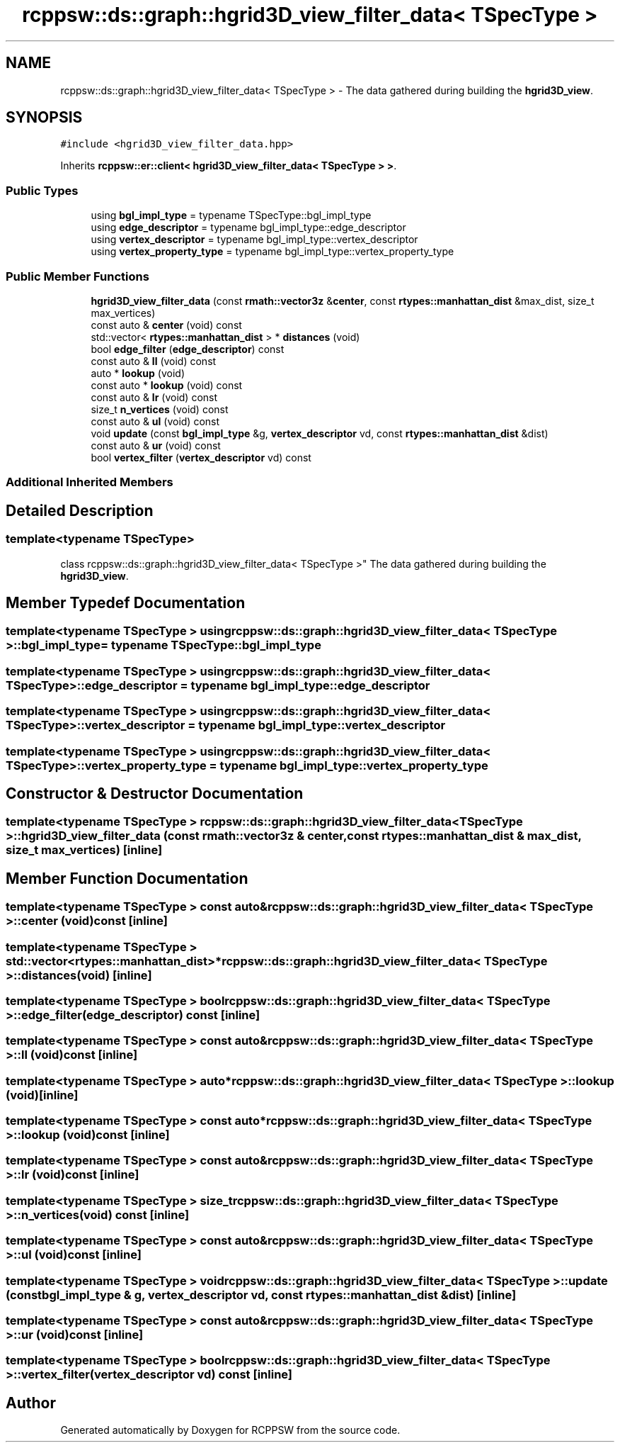 .TH "rcppsw::ds::graph::hgrid3D_view_filter_data< TSpecType >" 3 "Sat Feb 5 2022" "RCPPSW" \" -*- nroff -*-
.ad l
.nh
.SH NAME
rcppsw::ds::graph::hgrid3D_view_filter_data< TSpecType > \- The data gathered during building the \fBhgrid3D_view\fP\&.  

.SH SYNOPSIS
.br
.PP
.PP
\fC#include <hgrid3D_view_filter_data\&.hpp>\fP
.PP
Inherits \fBrcppsw::er::client< hgrid3D_view_filter_data< TSpecType > >\fP\&.
.SS "Public Types"

.in +1c
.ti -1c
.RI "using \fBbgl_impl_type\fP = typename TSpecType::bgl_impl_type"
.br
.ti -1c
.RI "using \fBedge_descriptor\fP = typename bgl_impl_type::edge_descriptor"
.br
.ti -1c
.RI "using \fBvertex_descriptor\fP = typename bgl_impl_type::vertex_descriptor"
.br
.ti -1c
.RI "using \fBvertex_property_type\fP = typename bgl_impl_type::vertex_property_type"
.br
.in -1c
.SS "Public Member Functions"

.in +1c
.ti -1c
.RI "\fBhgrid3D_view_filter_data\fP (const \fBrmath::vector3z\fP &\fBcenter\fP, const \fBrtypes::manhattan_dist\fP &max_dist, size_t max_vertices)"
.br
.ti -1c
.RI "const auto & \fBcenter\fP (void) const"
.br
.ti -1c
.RI "std::vector< \fBrtypes::manhattan_dist\fP > * \fBdistances\fP (void)"
.br
.ti -1c
.RI "bool \fBedge_filter\fP (\fBedge_descriptor\fP) const"
.br
.ti -1c
.RI "const auto & \fBll\fP (void) const"
.br
.ti -1c
.RI "auto * \fBlookup\fP (void)"
.br
.ti -1c
.RI "const auto * \fBlookup\fP (void) const"
.br
.ti -1c
.RI "const auto & \fBlr\fP (void) const"
.br
.ti -1c
.RI "size_t \fBn_vertices\fP (void) const"
.br
.ti -1c
.RI "const auto & \fBul\fP (void) const"
.br
.ti -1c
.RI "void \fBupdate\fP (const \fBbgl_impl_type\fP &g, \fBvertex_descriptor\fP vd, const \fBrtypes::manhattan_dist\fP &dist)"
.br
.ti -1c
.RI "const auto & \fBur\fP (void) const"
.br
.ti -1c
.RI "bool \fBvertex_filter\fP (\fBvertex_descriptor\fP vd) const"
.br
.in -1c
.SS "Additional Inherited Members"
.SH "Detailed Description"
.PP 

.SS "template<typename TSpecType>
.br
class rcppsw::ds::graph::hgrid3D_view_filter_data< TSpecType >"
The data gathered during building the \fBhgrid3D_view\fP\&. 
.SH "Member Typedef Documentation"
.PP 
.SS "template<typename TSpecType > using \fBrcppsw::ds::graph::hgrid3D_view_filter_data\fP< TSpecType >::\fBbgl_impl_type\fP =  typename TSpecType::bgl_impl_type"

.SS "template<typename TSpecType > using \fBrcppsw::ds::graph::hgrid3D_view_filter_data\fP< TSpecType >::\fBedge_descriptor\fP =  typename bgl_impl_type::edge_descriptor"

.SS "template<typename TSpecType > using \fBrcppsw::ds::graph::hgrid3D_view_filter_data\fP< TSpecType >::\fBvertex_descriptor\fP =  typename bgl_impl_type::vertex_descriptor"

.SS "template<typename TSpecType > using \fBrcppsw::ds::graph::hgrid3D_view_filter_data\fP< TSpecType >::\fBvertex_property_type\fP =  typename bgl_impl_type::vertex_property_type"

.SH "Constructor & Destructor Documentation"
.PP 
.SS "template<typename TSpecType > \fBrcppsw::ds::graph::hgrid3D_view_filter_data\fP< TSpecType >::\fBhgrid3D_view_filter_data\fP (const \fBrmath::vector3z\fP & center, const \fBrtypes::manhattan_dist\fP & max_dist, size_t max_vertices)\fC [inline]\fP"

.SH "Member Function Documentation"
.PP 
.SS "template<typename TSpecType > const auto& \fBrcppsw::ds::graph::hgrid3D_view_filter_data\fP< TSpecType >::center (void) const\fC [inline]\fP"

.SS "template<typename TSpecType > std::vector<\fBrtypes::manhattan_dist\fP>* \fBrcppsw::ds::graph::hgrid3D_view_filter_data\fP< TSpecType >::distances (void)\fC [inline]\fP"

.SS "template<typename TSpecType > bool \fBrcppsw::ds::graph::hgrid3D_view_filter_data\fP< TSpecType >::edge_filter (\fBedge_descriptor\fP) const\fC [inline]\fP"

.SS "template<typename TSpecType > const auto& \fBrcppsw::ds::graph::hgrid3D_view_filter_data\fP< TSpecType >::ll (void) const\fC [inline]\fP"

.SS "template<typename TSpecType > auto* \fBrcppsw::ds::graph::hgrid3D_view_filter_data\fP< TSpecType >::lookup (void)\fC [inline]\fP"

.SS "template<typename TSpecType > const auto* \fBrcppsw::ds::graph::hgrid3D_view_filter_data\fP< TSpecType >::lookup (void) const\fC [inline]\fP"

.SS "template<typename TSpecType > const auto& \fBrcppsw::ds::graph::hgrid3D_view_filter_data\fP< TSpecType >::lr (void) const\fC [inline]\fP"

.SS "template<typename TSpecType > size_t \fBrcppsw::ds::graph::hgrid3D_view_filter_data\fP< TSpecType >::n_vertices (void) const\fC [inline]\fP"

.SS "template<typename TSpecType > const auto& \fBrcppsw::ds::graph::hgrid3D_view_filter_data\fP< TSpecType >::ul (void) const\fC [inline]\fP"

.SS "template<typename TSpecType > void \fBrcppsw::ds::graph::hgrid3D_view_filter_data\fP< TSpecType >::update (const \fBbgl_impl_type\fP & g, \fBvertex_descriptor\fP vd, const \fBrtypes::manhattan_dist\fP & dist)\fC [inline]\fP"

.SS "template<typename TSpecType > const auto& \fBrcppsw::ds::graph::hgrid3D_view_filter_data\fP< TSpecType >::ur (void) const\fC [inline]\fP"

.SS "template<typename TSpecType > bool \fBrcppsw::ds::graph::hgrid3D_view_filter_data\fP< TSpecType >::vertex_filter (\fBvertex_descriptor\fP vd) const\fC [inline]\fP"


.SH "Author"
.PP 
Generated automatically by Doxygen for RCPPSW from the source code\&.
